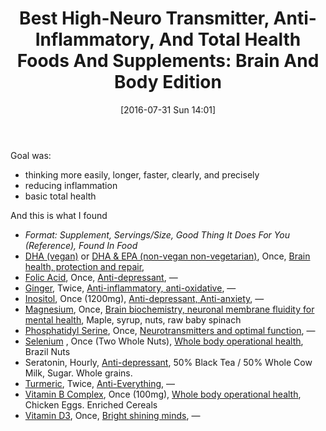 #+ORG2BLOG:
#+BLOG: wisdomandwonder
#+POSTID: 10339
#+DATE: [2016-07-31 Sun 14:01]
#+OPTIONS: toc:nil num:nil todo:nil pri:nil tags:nil ^:nil
#+CATEGORY: Article
#+TAGS: Yoga, philosophy, Health
#+TITLE: Best High-Neuro Transmitter, Anti-Inflammatory, And Total Health Foods And Supplements: Brain And Body Edition

Goal was:
- thinking more easily, longer, faster, clearly, and precisely
- reducing inflammation
- basic total health

And this is what I found @@html:<!--more-->@@

- /Format: Supplement, Servings/Size, Good Thing It Does For You (Reference),
  Found In Food/
- [[https://smile.amazon.com/gp/product/B002XDQSSK?th=1][DHA (vegan)]] or [[https://www.amazon.com/gp/product/B001HJYUDG][DHA & EPA (non-vegan non-vegetarian)]], Once, [[https://www.ncbi.nlm.nih.gov/pmc/articles/PMC4404917/][Brain health, protection and repair]],
- [[https://smile.amazon.com/gp/product/B0009U84Z4][Folic Acid]], Once, [[https://www.ncbi.nlm.nih.gov/pubmed/15671130][Anti-depressant]], —
- [[https://smile.amazon.com/gp/product/B00014EECK][Ginger]], Twice, [[https://www.ncbi.nlm.nih.gov/pmc/articles/PMC3665023/][Anti-inflammatory, anti-oxidative]], —
- [[https://smile.amazon.com/gp/product/B000GFSVUK][Inositol]], Once (1200mg), [[http://www.europeanneuropsychopharmacology.com/article/S0924-977X(97)00409-4/abstract][Anti-depressant, Anti-anxiety]], —
- [[https://smile.amazon.com/gp/product/B0001556VW][Magnesium]], Once, [[https://www.ncbi.nlm.nih.gov/pubmed/23950577][Brain biochemistry, neuronal membrane fluidity for mental health]], Maple, syrup, nuts, raw baby spinach
- [[https://smile.amazon.com/gp/product/B000GFSVOG][Phosphatidyl Serine]], Once, [[https://www.ncbi.nlm.nih.gov/pubmed/24992464][Neurotransmitters and optimal function]], —
- [[https://smile.amazon.com/gp/product/B001PB4LR6][Selenium]] , Once (Two Whole Nuts), [[https://www.ncbi.nlm.nih.gov/pubmed/10963212][Whole body operational health]], Brazil Nuts
- Seratonin, Hourly, [[https://www.ncbi.nlm.nih.gov/pubmed/7508830][Anti-depressant]], 50% Black Tea / 50% Whole Cow Milk, Sugar. Whole grains.
- [[https://smile.amazon.com/gp/product/B00BI8OG2Q][Turmeric]], Twice, [[https://www.ncbi.nlm.nih.gov/pmc/articles/PMC3535097/][Anti-Everything]], —
- [[https://smile.amazon.com/gp/product/B000RZQNV8][Vitamin B Complex]], Once (100mg), [[https://clinicaltrials.gov/search/open/intervention=%2522Vitamin+B+Complex%2522][Whole body operational health]], Chicken Eggs. Enriched Cereals
- [[https://smile.amazon.com/gp/product/B002RL8FE8][Vitamin D3]], Once, [[https://www.ncbi.nlm.nih.gov/pmc/articles/PMC3356951/][Bright shining minds]], —
